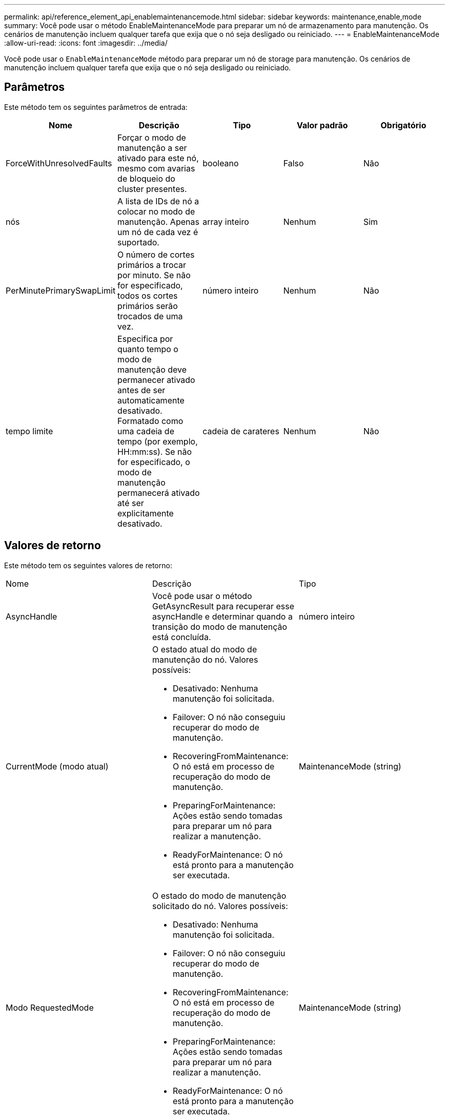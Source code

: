 ---
permalink: api/reference_element_api_enablemaintenancemode.html 
sidebar: sidebar 
keywords: maintenance,enable,mode 
summary: Você pode usar o método EnableMaintenanceMode para preparar um nó de armazenamento para manutenção. Os cenários de manutenção incluem qualquer tarefa que exija que o nó seja desligado ou reiniciado. 
---
= EnableMaintenanceMode
:allow-uri-read: 
:icons: font
:imagesdir: ../media/


[role="lead"]
Você pode usar o `EnableMaintenanceMode` método para preparar um nó de storage para manutenção. Os cenários de manutenção incluem qualquer tarefa que exija que o nó seja desligado ou reiniciado.



== Parâmetros

Este método tem os seguintes parâmetros de entrada:

|===
| Nome | Descrição | Tipo | Valor padrão | Obrigatório 


 a| 
ForceWithUnresolvedFaults
 a| 
Forçar o modo de manutenção a ser ativado para este nó, mesmo com avarias de bloqueio do cluster presentes.
 a| 
booleano
 a| 
Falso
 a| 
Não



 a| 
nós
 a| 
A lista de IDs de nó a colocar no modo de manutenção. Apenas um nó de cada vez é suportado.
 a| 
array inteiro
 a| 
Nenhum
 a| 
Sim



 a| 
PerMinutePrimarySwapLimit
 a| 
O número de cortes primários a trocar por minuto. Se não for especificado, todos os cortes primários serão trocados de uma vez.
 a| 
número inteiro
 a| 
Nenhum
 a| 
Não



 a| 
tempo limite
 a| 
Especifica por quanto tempo o modo de manutenção deve permanecer ativado antes de ser automaticamente desativado. Formatado como uma cadeia de tempo (por exemplo, HH:mm:ss). Se não for especificado, o modo de manutenção permanecerá ativado até ser explicitamente desativado.
 a| 
cadeia de carateres
 a| 
Nenhum
 a| 
Não

|===


== Valores de retorno

Este método tem os seguintes valores de retorno:

|===


| Nome | Descrição | Tipo 


 a| 
AsyncHandle
 a| 
Você pode usar o método GetAsyncResult para recuperar esse asyncHandle e determinar quando a transição do modo de manutenção está concluída.
 a| 
número inteiro



 a| 
CurrentMode (modo atual)
 a| 
O estado atual do modo de manutenção do nó. Valores possíveis:

* Desativado: Nenhuma manutenção foi solicitada.
* Failover: O nó não conseguiu recuperar do modo de manutenção.
* RecoveringFromMaintenance: O nó está em processo de recuperação do modo de manutenção.
* PreparingForMaintenance: Ações estão sendo tomadas para preparar um nó para realizar a manutenção.
* ReadyForMaintenance: O nó está pronto para a manutenção ser executada.

 a| 
MaintenanceMode (string)



 a| 
Modo RequestedMode
 a| 
O estado do modo de manutenção solicitado do nó. Valores possíveis:

* Desativado: Nenhuma manutenção foi solicitada.
* Failover: O nó não conseguiu recuperar do modo de manutenção.
* RecoveringFromMaintenance: O nó está em processo de recuperação do modo de manutenção.
* PreparingForMaintenance: Ações estão sendo tomadas para preparar um nó para realizar a manutenção.
* ReadyForMaintenance: O nó está pronto para a manutenção ser executada.

 a| 
MaintenanceMode (string)

|===


== Exemplo de solicitação

As solicitações para este método são semelhantes ao seguinte exemplo:

[listing]
----
{
  "method": "EnableMaintenanceMode",
  "params": {
    "forceWithUnresolvedFaults": False,
    "nodes": [6],
    "perMinutePrimarySwapLimit" : 40,
    "timeout" : "01:00:05"
  },
"id": 1
}
----


== Exemplo de resposta

Este método retorna uma resposta semelhante ao seguinte exemplo:

[listing]
----
{
   "id": 1,
   "result":
      {
        "requestedMode": "ReadyForMaintenance",
        "asyncHandle": 1,
        "currentMode": "Disabled"
    }
}
----


== Novo desde a versão

12,2



== Encontre mais informações

http://docs.netapp.com/us-en/hci/docs/concept_hci_storage_maintenance_mode.html["Conceitos do modo de manutenção de armazenamento NetApp HCI"^]
